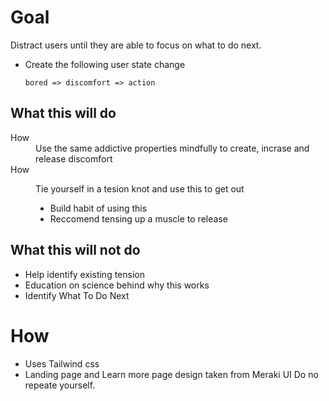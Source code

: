 * Goal 

  Distract users until they are able to focus on what to do next.

  - Create the following user state change 
    #+begin_example
    bored => discomfort => action
    #+end_example

** What this will do  
   - How :: Use the same addictive properties mindfully to create, incrase and release discomfort
   - How ::  Tie yourself in a tesion knot and use this to get out
     - Build habit of using this
     - Reccomend tensing up a muscle to release

** What this will not do 
   :PROPERTIES:
   :CREATED:  [2021-02-12 Fri 18:15]
   :END:
      - Help identify existing tension
      - Education on science behind why this works
      - Identify What To Do Next
 
* How 
  :PROPERTIES:
  :CREATED:  [2021-02-04 Thu 12:05]
  :END:
  + Uses Tailwind css
  + Landing page and Learn more page design taken from Meraki UI
    Do no repeate yourself.

    
